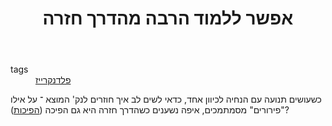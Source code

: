 :PROPERTIES:
:ID:       20210627T195218.409008
:END:
#+TITLE: אפשר ללמוד הרבה מהדרך חזרה
- tags :: [[file:2020-07-25-פלדנקרייז.org][פלדנקרייז]]

כשעושים תנועה עם הנחיה לכיוון אחד, כדאי לשים לב איך חוזרים לנק' המוצא ־ על אילו "פירורים" מסמתמכים, איפה נשענים כשהדרך חזרה היא גם הפיכה ([[file:2020-07-25-הפיכות.org][הפיכות]])?

